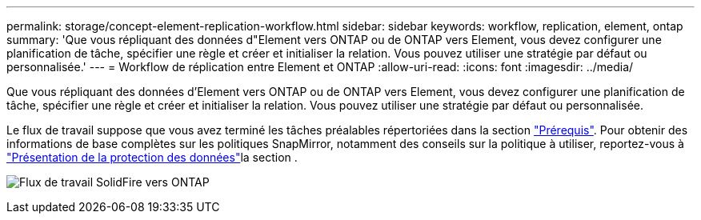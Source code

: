 ---
permalink: storage/concept-element-replication-workflow.html 
sidebar: sidebar 
keywords: workflow, replication, element, ontap 
summary: 'Que vous répliquant des données d"Element vers ONTAP ou de ONTAP vers Element, vous devez configurer une planification de tâche, spécifier une règle et créer et initialiser la relation. Vous pouvez utiliser une stratégie par défaut ou personnalisée.' 
---
= Workflow de réplication entre Element et ONTAP
:allow-uri-read: 
:icons: font
:imagesdir: ../media/


[role="lead"]
Que vous répliquant des données d'Element vers ONTAP ou de ONTAP vers Element, vous devez configurer une planification de tâche, spécifier une règle et créer et initialiser la relation. Vous pouvez utiliser une stratégie par défaut ou personnalisée.

Le flux de travail suppose que vous avez terminé les tâches préalables répertoriées dans la section link:element-replication-index.html#prerequisites["Prérequis"]. Pour obtenir des informations de base complètes sur les politiques SnapMirror, notamment des conseils sur la politique à utiliser, reportez-vous à link:https://docs.netapp.com/us-en/ontap/data-protection-disaster-recovery/index.html["Présentation de la protection des données"^]la section .

image:solidfire-to-ontap-backup-workflow.gif["Flux de travail SolidFire vers ONTAP"]
